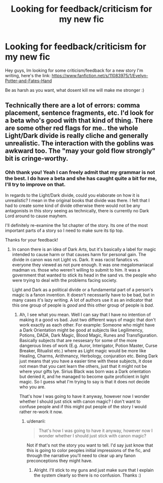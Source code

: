 #+TITLE: Looking for feedback/criticism for my new fic

* Looking for feedback/criticism for my new fic
:PROPERTIES:
:Author: Cloudborn
:Score: 4
:DateUnix: 1425523234.0
:DateShort: 2015-Mar-05
:FlairText: Promotion
:END:
Hey guys, Im looking for some criticism/feedback for a new story I'm writing, here's the link: [[https://www.fanfiction.net/s/11083975/1/Evelyn-Potter-and-Fates-Hand]]

Be as harsh as you want, what dosent kill me will make me stronger :)


** Technically there are a lot of errors: comma placement, sentence fragments, etc. I'd look for a beta who's good with that kind of thing. There are some other red flags for me.. the whole Light/Dark divide is really cliche and generally unrealistic. The interaction with the goblins was awkward too. The "may your gold flow strongly" bit is cringe-worthy.
:PROPERTIES:
:Author: denarii
:Score: 2
:DateUnix: 1425574686.0
:DateShort: 2015-Mar-05
:END:

*** Ohh thank you! Yeah I can freely admit that my grammar is not the best. I do have a beta and she has caught quite a bit for me, I'll try to improve on that.

In regards to the Light/Dark divide, could you elaborate on how it is unrealistic? I mean in the original books that divide was there. I felt that I had to create some kind of divide otherwise there would not be any antagonists in this story seeing as technically, there is currently no Dark Lord around to cause mayhem.

I'll definitely re-examine the 1st chapter of the story. Its one of the most important parts of a story so I need to make sure its tip top.

Thanks for your feedback!
:PROPERTIES:
:Author: Cloudborn
:Score: 1
:DateUnix: 1425575368.0
:DateShort: 2015-Mar-05
:END:

**** In canon there is an idea of Dark Arts, but it's basically a label for magic intended to cause harm or that causes harm for personal gain. The divide in canon was not Light vs. Dark. It was racist fanatics vs. everyone they viewed as not pure enough. It was one megalomaniacal madman vs. those who weren't willing to submit to him. It was a government that wanted to stick its head in the sand vs. the people who were trying to deal with the problems facing society.

Light and Dark as a political divide or a fundamental part of a person's magic is a fanon invention. It doesn't necessarily have to be bad, but in many cases it's lazy writing. A lot of authors use it as an indicator that this one group of people is /good/ and this other group of people is /bad/.
:PROPERTIES:
:Author: denarii
:Score: 4
:DateUnix: 1425577723.0
:DateShort: 2015-Mar-05
:END:

***** Ah, I see what you mean. Well I can say that I have no intention of making it a good vs bad. Just two different ways of magic that don't work exactly as each other. For example: Someone who might have a Dark Orientation might be good at subjects like Legilimency, Potions, DADA, Dark Magic, Blood Magic, Runes and Transfiguration. Basically subjects that are nessesary for some of the more dangerous lines of work (E.g. Auror, Interigator, Potion Master, Curse Breaker, Ritualist etc.) where as Light magic would be more like Healing, Charms, Arithmancy, Herbology, conjuration etc. Being Dark just means that you have a easier time with these subjects, it dose not mean that you cant learn the others, just that it might not be where your gifts lye. Sirius Black was born was a Dark orientation but denied it, and he managed to become quite proficient in light magic. So I guess what I'm trying to say is that it does not decide who you are.

That's how I was going to have it anyway, however now I wonder whether I should just stick with canon magic? I don't want to confuse people and if this might put people of the story I would rather re-work it now.
:PROPERTIES:
:Author: Cloudborn
:Score: 1
:DateUnix: 1425578640.0
:DateShort: 2015-Mar-05
:END:

****** u/denarii:
#+begin_quote
  That's how I was going to have it anyway, however now I wonder whether I should just stick with canon magic?
#+end_quote

Not if that's not the story you want to tell. I'd say just know that this is going to color peoples initial impressions of the fic, and through the narrative you'll need to clear up any fanon preconceptions they might have.
:PROPERTIES:
:Author: denarii
:Score: 3
:DateUnix: 1425583697.0
:DateShort: 2015-Mar-05
:END:

******* Alright. I'll stick to my guns and just make sure that I explain the system clearly so there is no confusion. Thanks :)
:PROPERTIES:
:Author: Cloudborn
:Score: 1
:DateUnix: 1425590772.0
:DateShort: 2015-Mar-06
:END:
